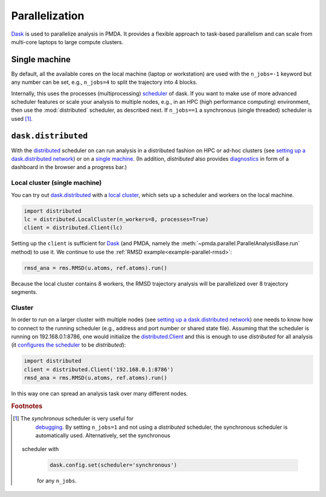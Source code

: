 .. -*- coding: utf-8 -*-

.. _parallelization:

=================
 Parallelization
=================

Dask_ is used to parallelize analysis in PMDA. It provides a flexible
approach to task-based parallelism and can scale from multi-core
laptops to large compute clusters.


Single machine
==============

By default, all the available cores on the local machine (laptop or
workstation) are used with the ``n_jobs=-1`` keyword but any number
can be set, e.g., ``n_jobs=4`` to split the trajectory into 4 blocks.

Internally, this uses the processes (multiprocessing) `scheduler`_
of dask. If you want to make use of more advanced scheduler features
or scale your analysis to multiple nodes, e.g., in an HPC (high
performance computing) environment, then use the :mod:`distributed`
scheduler, as described next. If ``n_jobs==1`` a synchronous
(single threaded) scheduler is used [#threads]_.

.. _`scheduler`:
   https://docs.dask.org/en/latest/scheduler-overview.html


``dask.distributed``
====================

With the `distributed`_ scheduler on can run analysis in a distributed
fashion on HPC or ad-hoc clusters (see `setting up a dask.distributed
network`_) or on a `single machine`_. (In addition, *distributed* also
provides `diagnostics`_ in form of a dashboard in the browser and a
progress bar.)

.. _Dask: https://dask.org
.. _`distributed`:  https://distributed.readthedocs.io/
.. _`setting up a dask.distributed network`:
   https://distributed.readthedocs.io/en/latest/setup.html
.. _`single machine`:
   http://docs.dask.org/en/latest/setup/single-distributed.html
.. _diagnostics:
   http://docs.dask.org/en/latest/diagnostics-distributed.html

Local cluster (single machine)
------------------------------

You can try out `dask.distributed`_ with a `local cluster`_, which
sets up a scheduler and workers on the local machine.

.. code:: python

   import distributed
   lc = distributed.LocalCluster(n_workers=8, processes=True)
   client = distributed.Client(lc)

Setting up the ``client`` is sufficient for Dask_ (and PMDA, namely the
:meth:`~pmda.parallel.ParallelAnalysisBase.run` method) to use it. We
continue to use the :ref:`RMSD example<example-parallel-rmsd>`:

.. code:: python

   rmsd_ana = rms.RMSD(u.atoms, ref.atoms).run()

Because the local cluster contains 8 workers, the RMSD trajectory
analysis will be parallelized over 8 trajectory segments.


Cluster
-------

In order to run on a larger cluster with multiple nodes (see `setting
up a dask.distributed network`_) one needs to know how to connect to
the running scheduler (e.g., address and port number or shared state
file). Assuming that the scheduler is running on 192.168.0.1:8786, one
would initialize the `distributed.Client`_ and this is enough to use
*distributed* for all analysis (it `configures the scheduler`_ to be
*distributed*):

.. code:: python

   import distributed
   client = distributed.Client('192.168.0.1:8786')
   rmsd_ana = rms.RMSD(u.atoms, ref.atoms).run()

In this way one can spread an analysis task over many different nodes.

.. _`local cluster`:
   https://distributed.readthedocs.io/en/latest/local-cluster.html
.. _`distributed.Client`:
   https://distributed.readthedocs.io/en/latest/client.html
.. _`configures the scheduler`:
   https://docs.dask.org/en/latest/scheduling.html#configuration

.. rubric:: Footnotes
.. [#threads] The *synchronous* scheduler is very useful for
	      debugging_. By setting ``n_jobs=1`` and not using a
	      *distributed* scheduler, the synchronous scheduler is
	      automatically used. Alternatively, set the synchronous
        scheduler with

	      .. code:: python

	         dask.config.set(scheduler='synchronous')

	      for any ``n_jobs``.

.. _debugging:
   https://docs.dask.org/en/latest/scheduling.html#single-thread
